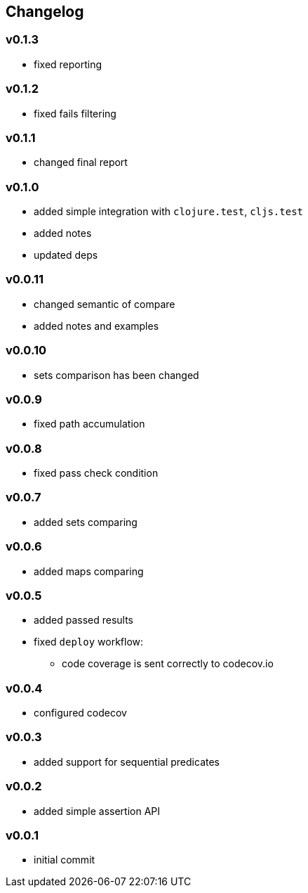 == Changelog

=== v0.1.3

* fixed reporting

=== v0.1.2

* fixed fails filtering

=== v0.1.1

* changed final report

=== v0.1.0

* added simple integration with `clojure.test`, `cljs.test`
* added notes
* updated deps

=== v0.0.11

* changed semantic of compare
* added notes and examples

=== v0.0.10

* sets comparison has been changed

=== v0.0.9

* fixed path accumulation

=== v0.0.8

* fixed pass check condition

=== v0.0.7

* added sets comparing

=== v0.0.6

* added maps comparing

=== v0.0.5

* added passed results
* fixed `deploy` workflow:
- code coverage is sent correctly to codecov.io

=== v0.0.4

* configured codecov

=== v0.0.3

* added support for sequential predicates

=== v0.0.2

* added simple assertion API

=== v0.0.1

* initial commit
